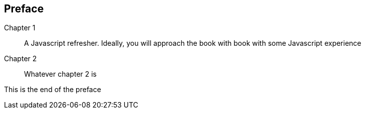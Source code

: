 == Preface

////
Important Javascript concepts
Hello Node
Basic routing
File I/O
Middleware
Connecting to Relational Databases
Introduction to MongoDB and NOSQL
Basic CRUD using Mongoose
ExpressJS
Route Params
Templating
Logging
AngularJS
Authentication and Sessions
////


Chapter 1::
  A Javascript refresher. Ideally, you will approach the book with book with some Javascript experience
Chapter 2::
  Whatever chapter 2 is


This is the end of the preface




